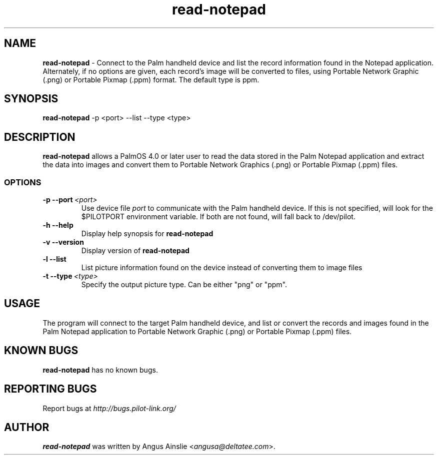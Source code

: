.TH read-notepad 1 "Palm Computing Device Tools" "Free Software Foundation" \" -*- nroff -*-

.SH NAME
.B read-notepad 
\- Connect to the Palm handheld device and list the record information found
in the Notepad application. Alternately, if no options are given, each
record's image will be converted to files, using Portable Network Graphic 
(.png) or Portable Pixmap (.ppm) format. The default type is ppm.

.SH SYNOPSIS
.B read-notepad 
\-p <port> --list --type <type>

.SH DESCRIPTION
.B read-notepad 
allows a PalmOS 4.0 or later user to read the data stored in the Palm
Notepad application and extract the data into images and convert them to
Portable Network Graphics (.png) or Portable Pixmap (.ppm) files.

.SS OPTIONS
.TP
.BI \-p\ \--port\  <port>\,
Use device file 
.I port
to communicate with the Palm handheld device. If this is not specified, will
look for the $PILOTPORT environment variable. If both are not found, will
fall back to /dev/pilot.

.TP
.BI \-h\ \--help\,
Display help synopsis for 
.B read-notepad

.TP
.BI \-v\ \--version\,
Display version of
.B read-notepad

.TP
.BI \-l\ \--list\,
List picture information found on the device instead of converting them to
image files

.TP
.BI \-t\ --type\  <type>\,
Specify the output picture type. Can be either "png" or "ppm".

.SH USAGE
The program will connect to the target Palm handheld device, and list or
convert the records and images found in the Palm Notepad application to
Portable Network Graphic (.png) or Portable Pixmap (.ppm) files.

.SH KNOWN BUGS
.B read-notepad
has no known bugs.

.SH "REPORTING BUGS"
Report bugs at
.I http://bugs.pilot-link.org/

.SH AUTHOR
.B read-notepad 
was written by Angus Ainslie <\fIangusa@deltatee.com\fP>.
